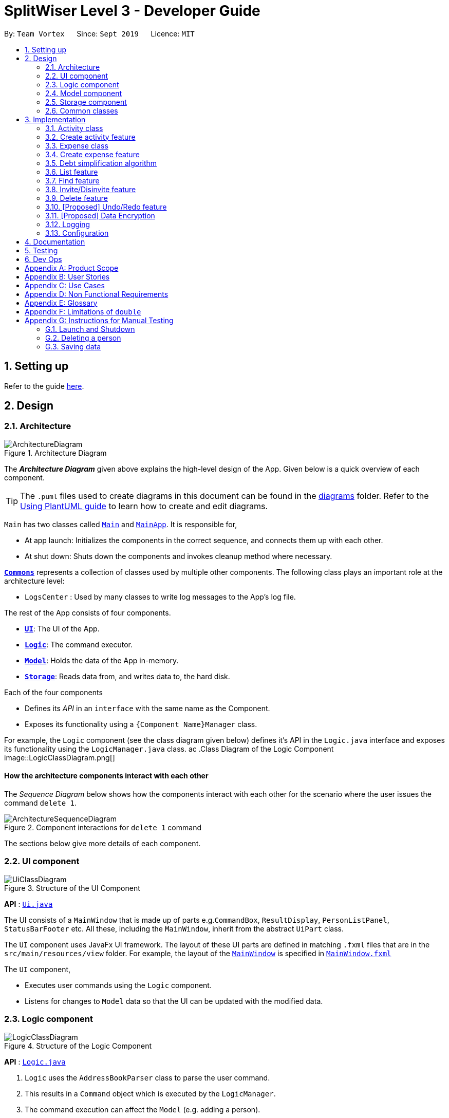 = SplitWiser Level 3 - Developer Guide
:site-section: DeveloperGuide
:toc:
:toc-title:
:toc-placement: preamble
:sectnums:
:imagesDir: images
:stylesDir: stylesheets
:xrefstyle: full
ifdef::env-github[]
:tip-caption: :bulb:
:note-caption: :information_source:
:warning-caption: :warning:
endif::[]
:repoURL: https://github.com/se-edu/addressbook-level3/tree/master

By: `Team Vortex`      Since: `Sept 2019`      Licence: `MIT`

== Setting up

Refer to the guide <<SettingUp#, here>>.

== Design

[[Design-Architecture]]
=== Architecture

.Architecture Diagram
image::ArchitectureDiagram.png[]

The *_Architecture Diagram_* given above explains the high-level design of the App. Given below is a quick overview of each component.

[TIP]
The `.puml` files used to create diagrams in this document can be found in the link:{repoURL}/docs/diagrams/[diagrams] folder.
Refer to the <<UsingPlantUml#, Using PlantUML guide>> to learn how to create and edit diagrams.

`Main` has two classes called link:{repoURL}/src/main/java/seedu/address/Main.java[`Main`] and link:{repoURL}/src/main/java/seedu/address/MainApp.java[`MainApp`]. It is responsible for,

* At app launch: Initializes the components in the correct sequence, and connects them up with each other.
* At shut down: Shuts down the components and invokes cleanup method where necessary.

<<Design-Commons,*`Commons`*>> represents a collection of classes used by multiple other components.
The following class plays an important role at the architecture level:

* `LogsCenter` : Used by many classes to write log messages to the App's log file.

The rest of the App consists of four components.

* <<Design-Ui,*`UI`*>>: The UI of the App.
* <<Design-Logic,*`Logic`*>>: The command executor.
* <<Design-Model,*`Model`*>>: Holds the data of the App in-memory.
* <<Design-Storage,*`Storage`*>>: Reads data from, and writes data to, the hard disk.

Each of the four components

* Defines its _API_ in an `interface` with the same name as the Component.
* Exposes its functionality using a `{Component Name}Manager` class.

For example, the `Logic` component (see the class diagram given below) defines it's API in the `Logic.java` interface and exposes its functionality using the `LogicManager.java` class.
ac
.Class Diagram of the Logic Component
image::LogicClassDiagram.png[]

[discrete]
==== How the architecture components interact with each other

The _Sequence Diagram_ below shows how the components interact with each other for the scenario where the user issues the command `delete 1`.

.Component interactions for `delete 1` command
image::ArchitectureSequenceDiagram.png[]

The sections below give more details of each component.

[[Design-Ui]]
=== UI component

.Structure of the UI Component
image::UiClassDiagram.png[]

*API* : link:{repoURL}/src/main/java/seedu/address/ui/Ui.java[`Ui.java`]

The UI consists of a `MainWindow` that is made up of parts e.g.`CommandBox`, `ResultDisplay`, `PersonListPanel`, `StatusBarFooter` etc. All these, including the `MainWindow`, inherit from the abstract `UiPart` class.

The `UI` component uses JavaFx UI framework. The layout of these UI parts are defined in matching `.fxml` files that are in the `src/main/resources/view` folder. For example, the layout of the link:{repoURL}/src/main/java/seedu/address/ui/MainWindow.java[`MainWindow`] is specified in link:{repoURL}/src/main/resources/view/MainWindow.fxml[`MainWindow.fxml`]

The `UI` component,

* Executes user commands using the `Logic` component.
* Listens for changes to `Model` data so that the UI can be updated with the modified data.

[[Design-Logic]]
=== Logic component

[[fig-LogicClassDiagram]]
.Structure of the Logic Component
image::LogicClassDiagram.png[]

*API* :
link:{repoURL}/src/main/java/seedu/address/logic/Logic.java[`Logic.java`]

.  `Logic` uses the `AddressBookParser` class to parse the user command.
.  This results in a `Command` object which is executed by the `LogicManager`.
.  The command execution can affect the `Model` (e.g. adding a person).
.  The result of the command execution is encapsulated as a `CommandResult` object which is passed back to the `Ui`.
.  In addition, the `CommandResult` object can also instruct the `Ui` to perform certain actions, such as displaying help to the user.

Given below is the Sequence Diagram for interactions within the `Logic` component for the `execute("delete 1")` API call.

.Interactions Inside the Logic Component for the `delete 1` Command
image::DeleteSequenceDiagram.png[]

NOTE: The lifeline for `DeleteCommandParser` should end at the destroy marker (X) but due to a limitation of PlantUML, the lifeline reaches the end of diagram.

[[Design-Model]]
=== Model component

.Structure of the Model Component
image::ModelClassDiagram.png[]

*API* : link:{repoURL}/src/main/java/seedu/address/model/Model.java[`Model.java`]

The `Model`,

* stores a `UserPref` object that represents the user's preferences.
* stores a `Context` object that represents the current application context.
* stores a JSON serializable `InternalState` object in order to keep track of primary key counters for both `Person` and `Activity`.
* stores the Address Book and Activity Book data.
* exposes an unmodifiable `ObservableList<Person>` that can be 'observed' e.g. the UI can be bound to this list so that the UI automatically updates when the data in the list change.
* does not depend on any of the other three components.

[NOTE]
As a more OOP model, we can store a `Tag` list in `Address Book`, which `Person` can reference. This would allow `Address Book` to only require one `Tag` object per unique `Tag`, instead of each `Person` needing their own `Tag` object. An example of how such a model may look like is given below. +
 +
image:BetterModelClassDiagram.png[]

[NOTE]
`Activity` and `Expense` keeps track of the people involved by storing IDs instead of objects, hence there is no direct dependency on the `Person` class.
[]

[NOTE]
Strictly speaking, `Context` only stores a single `Optional<Object>`, which can only be an `Activity` or `Person`. Hence, it is not actually possible for `Context` to contain both and `Activity` and `Person`, unlike what Figure 7 might suggest.
[]

[[Design-Storage]]
=== Storage component

.Structure of the Storage Component
image::StorageClassDiagram.png[]

*API* : link:{repoURL}/src/main/java/seedu/address/storage/Storage.java[`Storage.java`]

The `Storage` component,

* can save `UserPref` objects in json format and read it back.
* can save the Address Book data in json format and read it back.

[[Design-Commons]]
=== Common classes

Classes used by multiple components are in the `seedu.addressbook.commons` package.

== Implementation

This section describes some noteworthy details on how certain features are implemented.

// tag::activityclass[]
=== Activity class
`Activity` is a class used to store activities and their details. It contains the following information:

* Primary Key

Each `Activity` has a unique primary key used by external classes to identify and access them, without unnecessary dependencies.

* Title

Title of the activity is stored using `Title`, which runs validations to ensure that the title is valid. Currently, the only restriction for the title is that it can't be blank.

* Participants

Participants are saved internally under `participantIds`, which only stores the primary key of `Person` involved.

* Expenses incurred by this activity

Expenses are stored as `Expense`. Refer to <<Expense class>> for more details.

* Outstanding balance for each participant

The balance of each participants are stored internally under `participantBalances`.

All `Activity` objects are stored in `ActivityBook`.

The following class diagram describes the implementation of `Activity`.

.Structure of the Activity class
image::ActivityClassDiagram.png[]

==== Design Considerations

===== Aspect: Storage of participants

* **Alternative 1 (current choice):** Only storing the primary key of participants
** *Pros*: Minimizes dependency and potential bugs.
** *Cons*: More difficult for external classes to retrieve participant objects if necessary.
** *Reason for choice*: Storing entire object can potentially cause bugs, as there are no mechanisms to ensure the consistency of data between `Person` object in `Activity` and `AddressBook`.

* **Alternative 2:** Storing the entire `Person` object inside the `Activity`.
** *Pros*: Easier to implement. Object can be easily retrieved when necessary.
** *Cons*: Creates extra dependency between classes. More prone to error.
// end::activityclass[]

// tag::createactivity[]
=== Create activity feature
Mechanism to create activity is facilitated by `Activity`.
It extends `AddressBook` with an `ActivityBook`, stored internally as an `activityList`. Additionally, it implements the following operation:

* `Activity()` -- Constructor used to create a new `Activity`.

All `Activity` models are stored inside `ActivityBook`.

When creating an activity, the title must be specified. It is optional to include participants, as they can be invited separately using the invite command. Refer to <<Invite/Disinvite feature>> for more information.

Adding of participant uses both exact-match and keyword-based search. First, the search term passed in is used to find an contact with an exact matching name. If no exact match is found, the search term is split into keywords via whitespace. Obtained keywords are then used to search the AddressBook for a matching person. The person is added in as a participant only if there is one exact match. Otherwise, a warning message will be displayed and no participant will be added for this set of keywords.

The aforementioned mechanism was applied to minimize friction for users in using this feature. In early stages of development, it was concluded that making users type in the full name every time was seen as overly tedious. Making use of keyword-based search ensures that the users will only have to type in minimum amount of information to add a person.

Exact matching is always used first to overcome a specific edge case where a contact could not be added, if its name was a substring of another contact's name. Using exact-matching before applying keyword-based matching helps avoid this problem.

Here is a sample use case in creating an expense:

**Step 1.** The user launches the application for the first time. The `SplitWiser` will be initialized with the initial address book and activity book state.

**Step 2.** The user executes `activity t/Breakfast p/David` command to create an activity named Breakfast in the activity book, with David as a participant.

**Step 3.** The user executes `activity t/Lunch p/Alex p/David` command to create an activity named Lunch in the activity book. In this case, as there are two contacts with the name "Alex", this search term is considered invalid, and only David is added into the Lunch activity as a participant.

The following sequence diagram demonstrates how creating activity works:

.Sequence diagram for creating an activity
image::CreateActivitySequenceDiagram.png[]

NOTE: The lifeline for `ActivityCommand` should end at the destroy marker (X) but due to a limitation of PlantUML, the lifeline reaches the end of diagram.

The following activity diagram encapsulates the high level logic of the create activity operation.

.Activity diagram for creating an activity
image::CreateActivityActivityDiagram.png[]

The following activity diagram encapsulates the high level logic of finding the correct contact to add as participant, for each keyword supplied.

.Activity diagram for searching contacts to add as participants
image::AddParticipantActivityDiagram.png[]

==== Design Considerations

===== Aspect: Finding the correct contact to add

* **Alternative 1 (current choice):** Users can use keywords to specify the contact to be added.
** *Pros*: Improves usability.
** *Cons*: Difficult to implement. Necessary to handle multiple edge cases.
** *Reason for choice*: Forcing users to specify exact full name was deemed to be too tedious, especially when adding multiple participants.

* **Alternative 2:** Users must type in the exact full name of the contact to be added.
** *Pros*: Easy to implement. Low possibility of bugs.
** *Cons*: Significantly decreases usability of the application.
// end::createactivity[]

// tag::expense[]
=== Expense class
`Expense` is a class used to record expense information. It contains the following information:

* Paying person

Each expense must be paid by someone, which is recorded as `personId` internally. As the name suggests, only the primary key of the `Person` paying is stored.

* Other involved people

Each expense also involves some people who will be taken to owe money to the paying person. This is recorded as `involvedIds[]` internally, which only stores the primary key of each involved person.

* Amount

The amount of money spent. The value of an `Amount` is stored as a `double`, and must be non-negative. Refer to <<Limitations of `double`>> for a more in depth analysis the numerical errors that may arise due to the limitations of this representation.

* Description

The description of an expense. The description may be blank if the user chooses to not describe what it is about.

* Deleted flag

This flag tracks whether an expense has been marked as deleted or not, and is stored as a boolean value `isDeleted`. For accountability purposes, we do not allow an `Expense` to be deleted from an `Activity` entirely, and instead use this flag to keep track of it. Expenses can only be fully deleted by deleting the entire activity.

* Settlement flag

SplitWiser supports 2 main types of "expenses": one is an actual expense, and the other is a transaction between people to pay off debts. The latter is what we call a settlement, and is indicated by the boolean `isSettlement`.

The following diagram describes the structure of the `Expense` class:

.Structure of the Expense class
image::ExpenseClassDiagram.png[]

==== Design considerations
===== Aspect: How to actually represent an `Expense`
* **Alternative 1**: An expense is represented by a paying person and an amount. Everyone in the activity is then taken to owe the paying person an equal portion of the paid amount.
** **Pros:** Extremely simple to use.
** **Cons:** Overly idealised and simplified and assumes that everyone is involved in every expense. This severely hinders its utility in real scenarios as this is unable to account for even simple deviations in debt patterns.

* **Alternative 2 (current choice)**: An expense is represented by a paying person, amount, and a list of people involved. Everyone who is specified to be involved then owes an equal portion of the paid amount to the paying person.
** **Pros:** Reasonable flexibility as it enables a wide range of possible expense sharing combinations.
** **Cons:** Forces equal split among participants in the involved list, which is still going to result in limited utility in some real scenarios. A simple example would be that a group of people can have a meal together but each person's meal would cost a different amount.
** **Reason for choice:** Although the above con can be a very real issue from a user's standpoint, we believe this is the best balance between flexibility and usability.

* **Alternative 3**: An expense is represented by a paying person, an amount, a list of paying people and the amount each person should pay back the paying person.
** **Pros:** Ultimate flexibility and addresses the con above.
** **Cons:** Significantly complicates the backend management of expenses. While this is something that will definitely be addressed in future versions of SplitWiser (e.g. adding a new `varexpense` command that enables this), we opted for a simpler version of `Expense` due to time constraints. The areas that need to be taken into consideration include (but may not limited to):
*** Design of the command for the user in a way that is intuitive
*** Managing the event that the amount list does not add up to the amount paid
*** GUI representation of the more generalised version of `Expense`
// end::expense[]

// tag::createexpense[]
=== Create expense feature
The mechanism to create expenses is facilitated by `Expense`. Each `Activity` stores a list of `Expense` called `expenses`, representing the expenses incurred in the course of this activity.

When creating an expense, an amount and at least one person (the paying person) must be specified, and information about an expense cannot be modified once it is created. The only exception to this would be to delete an expense, but expenses also cannot be un-deleted once marked as deleted.



In terms of the name searching logic to actually identify who is involved, it is identical to that which is used in the creation of activities (see <<Create activity feature>>), but with a few key differences: +

1. The expense will only be created if **all** sets of keywords result in a unique match. For instance, if the user specifies `p/John Doe p/Mary p/James`, but only the keyword `James` does not successfully identify a unique person, then the entire expense will not be created.
2. The search scope is contextual. If creating an expense outside an activity context, it will search for matches in the entire Address Book. However, in an activity context, it will only search for matches among existing activity participants.

Here, it is important to realise that duplicating the name searching logic ensures a consistent user experience, as the user has no reason to expect that the search behaviour would be different. For example, if `john` was successfully used to identify a contact named `John Doe` when creating an activity, the user has no reason to expect that `john` would not be able to identify `John Doe` for an expense.

Here is a sample use case in creating an expense:

**Step 1.** The user launches the application for the first time. The `SplitWiser` will be initialized with the initial address book and activity book state.

**Step 2.** The user executes `activity t/breakfast p/Jo p/Bob p/Alice` command to create an activity named breakfast with 3 participants added to the activity. The context is then switched to this new activity.

**Step 3.** The user executes `expense p/Jo e/10` to indicate that Jo paid $10 for something (unnamed as description is not specified) that is shared by everyone i.e. Bob and Alice. This happens because the default behaviour for `expense` is to assume everyone is involved if no one else is specified explicitly. `expense` command calls `Activity#addExpense()` and adds the new expense into the activity. The debt algorithm will then instantly recompute the debt matrix (see <<Debt simplification algorithm>>) for the activity, and store the expense object inside the activity's expense list (i.e. `expenses`).

The following sequence diagram shows how the expense adding operation works:

.Sequence diagram for adding an expense
image::ExpenseSequenceDiagram.png[]

NOTE: The lifeline for `ExpenseCommand` should end at the destroy marker (X) but due to a limitation of PlantUML, the lifeline reaches the end of diagram.

The following activity diagram encapsulates the high level logic of the expense adding operation:

.Activity diagram for adding an expense
image::ExpenseActivityDiagram.png[]

// end::createexpense[]
// tag::algorithm[]
=== Debt simplification algorithm
The algorithm is inspired by https://pure.tue.nl/ws/portalfiles/portal/2062204/623903.pdf[this paper].

We can gurantee the removal of all needless payments.
The amount of money each person has to hand is minimized.
We are unable to minimize the number of transactions made.
The paper gives an overview of that problem and why it is NP-complete (subset-sum).

==== Operation details
The amounts each person owes to another is represented by a graph in an adjacency matrix.
The algorithm represents the payments to be made as a matrix.
There are some other data structures to facilitate its operation, but the code is generally well commented and they are not major player so we will skip them.

To rephrase our gurantee in this context will be: we want to minimize weights.
That is, the total amount of money someone will have to touch is minimized.

The lower bound for the amount someone has to handle is the balance.
We create a balance sheeet for the users which is expanded as people enter the activity.
Each expense added, the algorithm retrieves from it:
* who is involved,
* who paid,
* how much has been paid,
splits everything correctly, and updates all the data structures appropriately.

Someone's balance is positive if he received more than he owes.
Then, a negative balance indicates them lending more than they received.
The algorithm simply finds any two people whose balances have opposing signs.
It is unimportant what is the magnitude of their balances (we do not need to take them in any order).
What then happens is then the person with the smallest magnitude of balance neutralizes his balance by paying or being paid by the other party.
The algorithm terminates when all balances are 0.

==== Proof of optimality
This is a short proof of optimality since we want it to be called "algorithm", not "heuristic".

In essence what we are constructing is a bipartite graph.
The algorithm never allows someone who owes to be paid, or someone who is owed to pay even more.
Hence we can classify all nodes into those with leaving edges (payers) and those with entering edges (payee).

In a bipartite graph the amount each person handles is minimized.
To see why, we have to keep in mind that the algorithm always neutralizes one of the parties' balance.
That is to say, we will not be left with the case where someone who could pay off all his debts "overpaying".
In such a case, someone will then have to pay him back, which means it is no longer bipartite.

==== Time and Space complexity
We take O(N^2) space and O(N) time.
Updating of the balance sheet and matrices by the expense command is performed in O(1) time.

==== Design Considerations

===== Aspect: Precision

* **Alternative 1 (current choice):** Just use `double`.
** *Pros*: Easy, straightforward, good enough.
** *Cons*: Floating point precision might stack up.
** *Reason for choice*: For everyday purposes it is highly unlikely currencies (normally at most 2 decimal points) require any higher precision. This is for normal friends, not stockbrokers.

* **Alternative 2:** Implement a `Rational` class for rational numbers.
** *Pros*: Guranteed precision.
** *Cons*: Seems overkill and needlessly over-engineered.
// end::algorithm[]

=== List feature

The List mechanism is facilitated by the combination of three classes `MainWindow`, `Model` and `Context`.

`Context` is an immutable utility class that describes the nature of the current view of the app. It stores state information about the `ContextType` as well as an optional `Object` of interest. A `Context` may be instantiated either by

* one of the factory methods `newListActivityContext` or `newListContactContext`
* invoking the constructor with either an `Activity` or `Contact` of interest

The `Context` class exposes relevant getter methods `Context#getType`, `Context#getActivity` and `Context#getContact`, and thus supports contextual behaviour of other commands.

During execution, the List command creates the intended `Context` and updates the `Model` with it, along with the appropriate `FilteredList`. As `MainWindow` tracks both `FilteredList`, JavaFX will automatically re-render the contained card entries when the respective list undergoes structural changes.

The updated `ContextType` of the `Model` is then returned to the `MainWindow` UI controller via the `CommandResult`, where it is used to switch the content displayed.

Given below is an example usage scenario of a user intending to view the list of activities.

Step 1. The user launches the `SplitWiser` application for the first time, which defaults to displaying the list of contacts.

Step 2. The user executes the command string `list a/` to prompt the app to display the full list of activities.

The following sequence diagram demonstrates the role of the respective components.

image::ListSequenceDiagram.png[]

==== Design Considerations

===== Aspect: representing the current context state

* **Alternative 1 (current choice):** Creating an immutable `Context` class as a state container to store the appropriate information.
** Pros: Lightweight; context state can be easily passed between components that require access, as it is encapsulated entirely within `Context`.
** Cons: Harder to implement.

* **Alternative 2:** Storing the `Context` state in a designated central component, e.g. the `ModelManager`, and exposing relevant methods to other components.
** Pros: Trivial to implement.
** Cons: Tightly couples all components that require access to the context state to the central component, complicating testing.


// tag::findfeature[]
=== Find feature

The find mechanism is facilitated by the combination of three classes `MainWindow`, `Model` and `Context`.

`Context` is an immutable utility class that describes the nature of the current view of the app. Refer to <<List feature>> for more information about `Context`.

During execution, the Find command checks the current `Context` from `Model`. If the current context is `LIST_ACTIVITY`, the command will search for `Activity` using the supplied search terms. If the current context is `LIST_CONTACT`, the command will search for `Contacts` using the supplied search terms. Otherwise, the command is used on invalid context and will throw an error. If the command is executed in a valid context, it will update the `FilteredList` to contain only the matching results. As `MainWindow` tracks both `FilteredList`, JavaFX will automatically re-render the contained card entries when the respective list undergoes structural changes.

The Find command uses keyword-based matching to search for the correct results. If any of the keywords in the search term matches the title/name of the activity/contact, it will be included in the search results.

Given below is an example usage scenario of a user intending to find a specific activity.

Step 1. The user launches the `SplitWiser` application for the first time, which defaults to displaying the list of contacts.

Step 2. The user executes the command string `list a/` to prompt the app to display the full list of activities.

Step 3. The user executes the command string `find keven` to prompt the app to search for all activities that contains the word "keven" in the title.

The following activity diagram encapsulates the high level logic of the find operation.

.Activity diagram for find command
image::FindCommandActivityDiagram.png[]

==== Design Considerations

===== Aspect: How to specify search type (Activity/Contact)

* **Alternative 1 (current choice):** Rely on current context to decide which type of object to search for. Only works when in either of the list context.
** *Pros*: More intuitive for user, since the find command searches for the current type of object being viewed. Less typing is needed if user wants to continuously search in the same context.
** *Cons*: Harder to implement, extra dependencies with `Context` class.
** *Reason for choice*: Users are more likely to carry out multiple searches, especially when creating an Activity and searching for correct contacts to add.

* **Alternative 2:** Pass in an extra argument to specify what type of object one is looking for.
** *Pros*: Easier to implement, reduced dependency.
** *Cons*: Command gets less user-friendly and longer. Successive find command gets tedious to implement.
// end::findfeature[]

// tag::invitedisinvite[]
=== Invite/Disinvite feature
==== Implementation

The invite/disinvite mechanism is facilitated by `Activity`.
It extends `AddressBook` with an `ActivityBook`, stored internally as an `activityList`. Additionally, it implements the following operations:

* `Activity#invite()` -- Invites a person to the activity.
* `Activity#disinvite()` -- Disinvites a person from the activity.

These operations are exposed in the `Activity` class as `Activity#invite()` and `Activity#disinvite()` respectively.

Given below is an example usage scenario and how the invite/disinvite mechanism behaves at each step.

Step 1. The user launches the application for the first time. The `SplitWiser` will be initialized with the initial address book and activity book state.

Step 2. The user executes `activity t/breakfast p/David` command to create an activity named breakfast with `David` as the sole participant which is stored in the `activityList`.

Step 3. The user executes `invite p/Louis p/Mary...` to invite more participants into the current viewed activity. The `invite` command calls `Activity#invite()` which then modifies the `activityList` with the new participants and is stored in the `ActivityBook`.

The following sequence diagram shows how the invite operation works:

image::InviteSequenceDiagram.png[]

NOTE: The lifeline for `InviteCommand` should end at the destroy marker (X) but due to a limitation of PlantUML, the lifeline reaches the end of diagram.

Step 4. The user decides that inviting the person was a mistake or the particular person has not been involved in any of the expenses in the activity. Hence the user decides to remove that person by executing the `disinvite` command.

Step 5. The user executes `disinvite p/Louis p/David ...` to remove participant(s) from the current activity. The `disinvite` command calls `Activity#disinvite()` which then modifies the `activityList` and is stored in the `ActivityBook`.

NOTE: The sequence diagram for the disinvite operation is omitted as it is similar to the invite operation.

The following activity diagram summarizes what happens when a user executes an invite command:

image::InviteActivityDiagram.png[InviteActivityDiagram, 183, 300]

NOTE: The activity diagram for the disinvite command is omitted as it is similar to the invite operation.

==== Design Considerations

===== Aspect: How invite & disinvite executes

* **Alternative 1 (current choice):** Contextual based invite/disinvite based on current viewed activity.
** Pros: More user-friendly. Users do not have to keep specifying which activity to invite the participants to each time an invite command is made.
** Cons: Harder to implement. Have to consider which activity to invite the participants to based on the current viewed activity.

* **Alternative 2:** Invite/disinvite based on user specifying the activity number.
** *Pros*: Easy to implement.
** *Cons*: Have to keep retyping activity number if multiple invites/disinvites are needed.

===== Aspect: Data structure to support the invite/disinvite commands

* **Alternative 1 (current choice):** Use a list to store the participants' ID in the activity instead of participants.
** Pros: Easy for new Computer Science student undergraduates to understand, who are likely to be the new incoming developers of our project.
** Cons: Have to find particular participant that matches the ID specified.

* **Alternative 2:** Use list to store participants instead of ID
** *Pros*: Easy to implement. Reuse what is already in the codebase and we do not need to create additional Unique ID key for each participant to identify them.
** *Cons*: Might create duplicate person object when reading from multiple json files if not implemented properly.
// end::invitedisinvite[]

//tag::delete[]
=== Delete feature
==== Implementation

The delete mechanism is facilitated by `AddressBook`, `ActivityBook`, as well as `Activity`. +
The items that will be deleted can be contact/activity/expense depending on your current display.

Given below is an example usage scenario and how the delete mechanism behaves at each step.

Step 1. The user launches the application for the first time.  `SplitWiser` will be initialized with the initial address book and activity book state.

Step 2. The user executes `list c/` command to display list contacts screen.

Step 3. The user executes `delete 1` to delete the contact at the first index if he/she is not involved in any activities.

Step 4. The user executes `list a/` to display list activities screen.

Step 5. The user executes `delete 1` again, but this time the activity at the first index will be deleted instead.

Step 6. The user views an activity at the second index using `view a/2`

Step 7. The user executes `delete 1` again, but this time the expense at the first index will be *soft* deleted instead.

The following activity diagram summarizes what happens when a user executes a delete command for deletion of activity:

image::DeleteContactActivityDiagram.png[DeleteContactActivityDiagram, 229, 300]

NOTE: The activity diagram for deletion of expense and contact are omitted as they are similar to the deletion of activity.

==== Design Considerations

===== Aspect: How delete executes

* **Alternative 1 (current choice):** Contextual based delete of contact/activity/expense based on current displayed screen.
** *Pros*: More user-friendly. Users do not have to keep specifying what to delete.
** *Cons*: Harder to implement.

* **Alternative 2:** Delete based on user specifying which field to delete.
** *Pros*: Easy to implement.
** *Cons*: Have to keep retyping the field for deletion which is inconvenient.
// end::delete[]

// tag::undoredo[]
=== [Proposed] Undo/Redo feature
==== Proposed Implementation

The undo/redo mechanism is facilitated by `VersionedAddressBook`.
It extends `AddressBook` with an undo/redo history, stored internally as an `addressBookStateList` and `currentStatePointer`.
Additionally, it implements the following operations:

* `VersionedAddressBook#commit()` -- Saves the current address book state in its history.
* `VersionedAddressBook#undo()` -- Restores the previous address book state from its history.
* `VersionedAddressBook#redo()` -- Restores a previously undone address book state from its history.

These operations are exposed in the `Model` interface as `Model#commitAddressBook()`, `Model#undoAddressBook()` and `Model#redoAddressBook()` respectively.

Given below is an example usage scenario and how the undo/redo mechanism behaves at each step.

Step 1. The user launches the application for the first time. The `VersionedAddressBook` will be initialized with the initial address book state, and the `currentStatePointer` pointing to that single address book state.

image::UndoRedoState0.png[]

Step 2. The user executes `delete 5` command to delete the 5th person in the address book. The `delete` command calls `Model#commitAddressBook()`, causing the modified state of the address book after the `delete 5` command executes to be saved in the `addressBookStateList`, and the `currentStatePointer` is shifted to the newly inserted address book state.

image::UndoRedoState1.png[]

Step 3. The user executes `add n/David ...` to add a new person. The `add` command also calls `Model#commitAddressBook()`, causing another modified address book state to be saved into the `addressBookStateList`.

image::UndoRedoState2.png[]

[NOTE]
If a command fails its execution, it will not call `Model#commitAddressBook()`, so the address book state will not be saved into the `addressBookStateList`.

Step 4. The user now decides that adding the person was a mistake, and decides to undo that action by executing the `undo` command. The `undo` command will call `Model#undoAddressBook()`, which will shift the `currentStatePointer` once to the left, pointing it to the previous address book state, and restores the address book to that state.

image::UndoRedoState3.png[]

[NOTE]
If the `currentStatePointer` is at index 0, pointing to the initial address book state, then there are no previous address book states to restore. The `undo` command uses `Model#canUndoAddressBook()` to check if this is the case. If so, it will return an error to the user rather than attempting to perform the undo.

The following sequence diagram shows how the undo operation works:

image::UndoSequenceDiagram.png[]

NOTE: The lifeline for `UndoCommand` should end at the destroy marker (X) but due to a limitation of PlantUML, the lifeline reaches the end of diagram.

The `redo` command does the opposite -- it calls `Model#redoAddressBook()`, which shifts the `currentStatePointer` once to the right, pointing to the previously undone state, and restores the address book to that state.

[NOTE]
If the `currentStatePointer` is at index `addressBookStateList.size() - 1`, pointing to the latest address book state, then there are no undone address book states to restore. The `redo` command uses `Model#canRedoAddressBook()` to check if this is the case. If so, it will return an error to the user rather than attempting to perform the redo.

Step 5. The user then decides to execute the command `list`. Commands that do not modify the address book, such as `list`, will usually not call `Model#commitAddressBook()`, `Model#undoAddressBook()` or `Model#redoAddressBook()`. Thus, the `addressBookStateList` remains unchanged.

image::UndoRedoState4.png[]

Step 6. The user executes `clear`, which calls `Model#commitAddressBook()`. Since the `currentStatePointer` is not pointing at the end of the `addressBookStateList`, all address book states after the `currentStatePointer` will be purged. We designed it this way because it no longer makes sense to redo the `add n/David ...` command. This is the behavior that most modern desktop applications follow.

image::UndoRedoState5.png[]

The following activity diagram summarizes what happens when a user executes a new command:

image::CommitActivityDiagram.png[]

==== Design Considerations

===== Aspect: How undo & redo executes

* **Alternative 1 (current choice):** Saves the entire address book.
** Pros: Easy to implement.
** Cons: May have performance issues in terms of memory usage.
* **Alternative 2:** Individual command knows how to undo/redo by itself.
** Pros: Will use less memory (e.g. for `delete`, just save the person being deleted).
** Cons: We must ensure that the implementation of each individual command are correct.

===== Aspect: Data structure to support the undo/redo commands

* **Alternative 1 (current choice):** Use a list to store the history of address book states.
** Pros: Easy for new Computer Science student undergraduates to understand, who are likely to be the new incoming developers of our project.
** Cons: Logic is duplicated twice. For example, when a new command is executed, we must remember to update both `HistoryManager` and `VersionedAddressBook`.
* **Alternative 2:** Use `HistoryManager` for undo/redo
** Pros: We do not need to maintain a separate list, and just reuse what is already in the codebase.
** Cons: Requires dealing with commands that have already been undone: We must remember to skip these commands. Violates Single Responsibility Principle and Separation of Concerns as `HistoryManager` now needs to do two different things.
// end::undoredo[]

// tag::dataencryption[]
=== [Proposed] Data Encryption

_{Explain here how the data encryption feature will be implemented}_

// end::dataencryption[]

=== Logging

We are using `java.util.logging` package for logging. The `LogsCenter` class is used to manage the logging levels and logging destinations.

* The logging level can be controlled using the `logLevel` setting in the configuration file (See <<Implementation-Configuration>>)
* The `Logger` for a class can be obtained using `LogsCenter.getLogger(Class)` which will log messages according to the specified logging level
* Currently log messages are output through: `Console` and to a `.log` file.

*Logging Levels*

* `SEVERE` : Critical problem detected which may possibly cause the termination of the application
* `WARNING` : Can continue, but with caution
* `INFO` : Information showing the noteworthy actions by the App
* `FINE` : Details that is not usually noteworthy but may be useful in debugging e.g. print the actual list instead of just its size

[[Implementation-Configuration]]
=== Configuration

Certain properties of the application can be controlled (e.g user prefs file location, logging level) through the configuration file (default: `config.json`).

== Documentation

Refer to the guide <<Documentation#, here>>.

== Testing

Refer to the guide <<Testing#, here>>.

== Dev Ops

Refer to the guide <<DevOps#, here>>.

[appendix]
== Product Scope

*Target user profile*:

* anyone who engages in group activities that involves spending
* prefer desktop apps over other types
* prefers typing over mouse input
* is reasonably comfortable using CLI apps

*Value proposition*: manage debts faster than a typical mouse/GUI driven app

[appendix]
== User Stories

Priorities: High (must have) - `* * \*`, Medium (nice to have) - `* \*`, Low (unlikely to have) - `*`

[width="90%",cols="10%,<15%,35%,40%",options="header",]
|=======================================================================
|Priority |As a ... |I want to ... |So that I can...
|`* * *` | user | add contacts| so that I can keep track of my list of contacts.

|`* * *` | user | set how much each of my contacts owe me| so that I know the amount of money each person owes me.

|`* * *` | user | set how much I owe one of my contacts| so that I know who I owe money to.

|`* * *` | user | see the details of the balances of each contact| so that I know which activity each transactions were from.

|`* * *` | user | create a group activity with multiple contacts| so that is easier for us to keep track of the group's expenditure.

|`* * *` | user | see how much each person should be paying each other at the end of the activity| so that I can avoid confusion

|`* * *` | user | delete expenses| remove incorrect entries

|`* * *` | user | delete group activities| remove activities that are over

|`* *` | user | specify when a contact borrowed money from me| know how long he has owed me money for.

|`* *` | user | specify when I borrowed money from a contact| know how long I have owed money for.

|`* *` | user | sort my contacts| filter through information.

|`* *` | traveller | add expenses in other currencies | keep track of debts.

|`* *` | traveller | have expenses in other currencies to be converted to a single currency | simplify my life.

|`* *` | user | attach tags to individual expenses and activities | search more conveniently.

|`* *` | user | tag an expense with a picture | keep electronic copies of receipts or invoices as proof.

|`* *` | user | see all my activities in a calendar view | keep track of what has happened.

|`* *` | user | set a recurring reminder for contacts that owes me money | know when to request people to pay back.

|`* *` | user | set a recurring reminder for contacts I loaned from | know when to pay them back

|`* *` | user | add profile picture to a contact | know how they look like.

|`* *` | user | export my data and import it from a different application| can sync my debt through multiple devices.

|`*` | user| set up automated periodic notifications (emails, etc.) to people who owe me money | remind them to pay me back.

|`*` | user| keep track of objects that I lent and borrowed from other people | remember to return them.

|`*` | user| specify conditions on the loans | assure the loaned items are returned in a specified condition.

|`*` | user| export the data to other format (.ics etc.)i | export the data to other applications.

|`*` | traveller| create a common pool of funds to spend for large group activities| simplify tracking of common expenses

|`*` | user| extract information from a picture of a bill| save the trouble of entering expense details myself.

|=======================================================================

[appendix]
== Use Cases

(For all use cases below, the *System* is the `SplitWiser` and the *Actor* is the `user`, unless specified otherwise)

[discrete]
=== Use case: List contacts

*MSS*

1. User requests to list contacts
2. SplitWiser shows a list of contacts
+
Use case ends.

*Extensions*

[none]
* 1a. The list of contacts is empty
+
Use case ends.

[discrete]
=== Use case: List activites

*MSS*

1. User requests to list activities
2. SplitWiser shows a list of activities
+
Use case ends.

*Extensions*

[none]
* 1a. The list of activities is empty
+
Use case ends.

[discrete]
=== Use case: View an activity

*MSS*

1. User requests to view an activity with a specific activity ID
2. SplitWiser shows details of the specified activity
+
Use case ends.

*Extensions*
[none]
* 1a. No activity exists with the specified activity ID.
+
[none]
** 1a1. SplitWiser shows an error message.
+
Use case ends.

[discrete]
=== Use case: Create an activity

*MSS*

1. User requests to create an activity with a given title and participant(s)
2. SplitWiser creates the activity with the supplied title and no expenses
3. SplitWiser adds the user and the supplied contact(s) to the activity
4. SplitWiser shows details of the newly created activity
+
Use case ends.

*Extensions*
[none]
* 1a. User specifies one or more participants that are not found in the list of contacts
+
[none]
** 1a1. SplitWiser prompts the user to [.underline]#create new contacts# for each of the missing participants
+
Use case resumes at step 2.

[discrete]
=== Use case: Delete contact

*MSS*

1.  User requests to list contacts
2.  SplitWiser shows a list of contacts
3.  User requests to delete a specific contact in the list
4.  SplitWiser deletes the person
+
Use case ends.

*Extensions*

[none]
* 2a. The list is empty.
+
Use case ends.

* 3a. The given index is invalid.
+
[none]
** 3a1. SplitWiser shows an error message.
+
Use case resumes at step 2.


[appendix]
== Non Functional Requirements

.  Should work on any <<mainstream-os,mainstream OS>> as long as it has `Java 11` or above installed.
.  Should be able to store up to 1000 contacts and activities without a noticeable sluggishness in performance for typical usage.
.  A user with above average typing speed for regular English text (i.e. not code, not system admin commands) should be able to accomplish most of the tasks faster using commands than using the mouse.
.  Should run smoothly on reasonably lower spec computers.

[appendix]
== Glossary

[[mainstream-os]] Mainstream OS::
Windows, Linux, *nix, OS-X

//tag::numericalerror[]
[appendix]
== Limitations of `double`

It is important to note that SplitWiser in its current iteration uses `double` to represent expense amounts and debt values. While we maintain that this choice is sufficient for the intended uses of SplitWiser (i.e. to simplify debt calculations among friends), it is nonetheless essential as the developer to be aware of the issues that can arise with using such a representation.

Java uses the double precision 64-bit IEEE 754 floating point format to represent doubles, which internally comprises 1 sign bit, 11 exponent bits and 52 mantissa bits. The finite digit nature of the mantissa consequently results in potential loss of precision when attempting to add or subtract numbers which have a wide range in magnitude. One example is as follows:

.Example activity
image::NumericalError.png[]

Here, if Alex attempts to settle the debt with David using `settle p/alex p/david`, the debt re-calculations will result the debt still being non-zero. In fact, if the user attempts executes another `settle p/alex p/david`, the debt still remains!


//end::numericalerror[]
[appendix]
== Instructions for Manual Testing

Given below are instructions to test the app manually.

[NOTE]
These instructions only provide a starting point for testers to work on; testers are expected to do more _exploratory_ testing.

=== Launch and Shutdown

. Initial launch

.. Download the jar file and copy into an empty folder
.. Open the terminal.
.. Navigate to where you saved the jar file.
.. Execute the file with `java -jar <name of jar>` +
   Expected: Shows the GUI with a set of sample contacts. The window size may not be optimum.

. Saving window preferences

.. Resize the window to an optimum size. Move the window to a different location. Close the window.
.. Re-launch the app by double-clicking the jar file. +
   Expected: The most recent window size and location is retained.

=== Deleting a person

. Deleting a person while all persons are listed

.. Prerequisites: List all persons using the `list` command. Multiple persons in the list.
.. Test case: `delete 1` +
   Expected: First contact is deleted from the list. Details of the deleted contact shown in the status message. Timestamp in the status bar is updated.
.. Test case: `delete 0` +
   Expected: No person is deleted. Error details shown in the status message. Status bar remains the same.
.. Other incorrect delete commands to try: `delete`, `delete x` (where x is larger than the list size) _{give more}_ +
   Expected: Similar to previous.

=== Saving data

. Dealing with missing/corrupted data files

.. _{explain how to simulate a missing/corrupted file and the expected behavior}_

_{ more test cases ... }_
